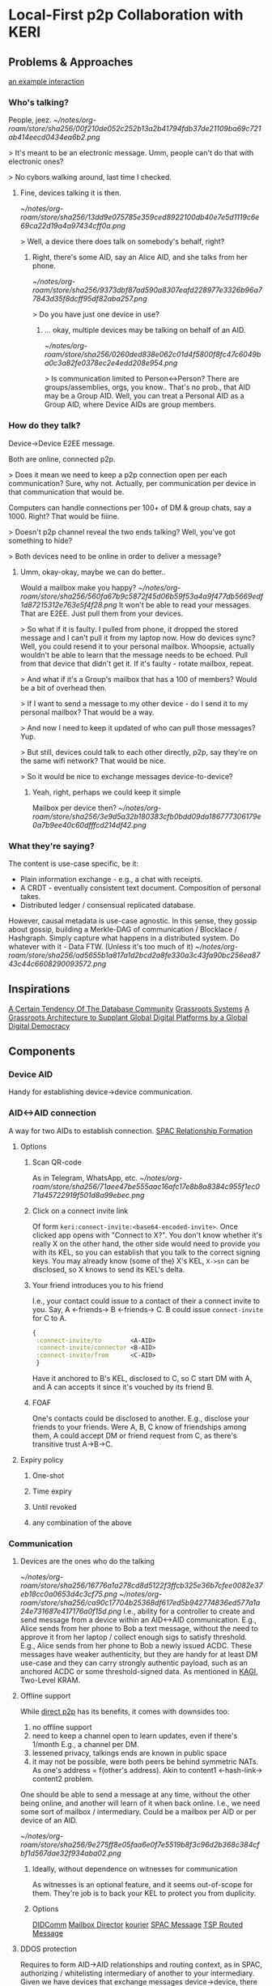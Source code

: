 * Local-First p2p Collaboration with KERI
** Problems & Approaches
[[https://andrewzhurov.github.io/hashgraph/][an example interaction]]

*** Who's talking?

People, jeez.
[[~/notes/org-roam/store/sha256/00f210de052c252b13a2b41794fdb37de21109ba69c721ab414eecd0434ea6b2.png]]


> It's meant to be an electronic message.
Umm, people can't do that with electronic ones?

> No cybors walking around, last time I checked.
**** Fine, devices talking it is then.

[[~/notes/org-roam/store/sha256/13dd9e075785e359ced8922100db40e7e5d1119c6e69ca22d19a4a97434cff0a.png]]

> Well, a device there does talk on somebody's behalf, right?
***** Right, there's some AID, say an Alice AID, and she talks from her phone.

[[~/notes/org-roam/store/sha256/9373dbf87ad590a8307eafd228977e3326b96a77843d35f8dcff95df82aba257.png]]

> Do you have just one device in use?
****** ... okay, multiple devices may be talking on behalf of an AID.

[[~/notes/org-roam/store/sha256/0260ded838e062c01d4f5800f8fc47c6049ba0c3a82fe0378ec2e4edd208e954.png]]

> Is communication limited to Person<->Person? There are groups/assemblies, orgs, you know..
That's no prob., that AID may be a Group AID.
Well, you can treat a Personal AID as a Group AID, where Device AIDs are group members.

*** How do they talk?
Device->Device E2EE message.

Both are online, connected p2p.

> Does it mean we need to keep a p2p connection open per each communication?
Sure, why not. Actually, per communication per device in that communication that would be.

Computers can handle connections per 100+ of DM & group chats, say a 1000. Right? That would be fiiine.

> Doesn't p2p channel reveal the two ends talking?
Well, you've got something to hide?

> Both devices need to be online in order to deliver a message?
**** Umm, okay-okay, maybe we can do better..

Would a mailbox make you happy?
[[~/notes/org-roam/store/sha256/560fa67b9c5872f45d06b59f53a4a9f477db5669edf1d87215312e763e5f4f28.png]]
It won't be able to read your messages. That are E2EE.
Just pull them from your devices.

> So what if it is faulty. I pulled from phone, it dropped the stored message and I can't pull it from my laptop now. How do devices sync?
Well, you could resend it to your personal mailbox.
Whoopsie, actually wouldn't be able to learn that the message needs to be echoed. Pull from that device that didn't get it. If it's faulty - rotate mailbox, repeat.

> And what if it's a Group's mailbox that has a 100 of members?
Would be a bit of overhead then.

> If I want to send a message to my other device - do I send it to my personal mailbox?
That would be a way.

> And now I need to keep it updated of who can pull those messages?
Yup.

> But still, devices could talk to each other directly, p2p, say they're on the same wifi network?
That would be nice.

> So it would be nice to exchange messages device-to-device?
***** Yeah, right, perhaps we could keep it simple
Mailbox per device then?
[[~/notes/org-roam/store/sha256/3e9d5a32b180383cfb0bdd09da186777306179e0a7b9ee40c60dfffcd214df42.png]]

*** What they're saying?
The content is use-case specific, be it:
- Plain information exchange - e.g., a chat with receipts.
- A CRDT - eventually consistent text document. Composition of personal takes.
- Distributed ledger / consensual replicated database.

However, causal metadata is use-case agnostic.
In this sense, they gossip about gossip, building a Merkle-DAG of communication / Blocklace / Hashgraph.
Simply capture what happens in a distributed system.
Do whatever with it - Data FTW. (Unless it's too much of it)
[[~/notes/org-roam/store/sha256/ad5655b1a817a1d2bcd2a8fe330a3c43fa90bc256ea8743c44c6608290093572.png]]

** Inspirations
[[https://arxiv.org/pdf/1510.08473.pdf][A Certain Tendency Of The Database Community]]
[[https://arxiv.org/pdf/2301.04391][Grassroots Systems]]
[[https://arxiv.org/pdf/2404.13468][A Grassroots Architecture to Supplant Global Digital Platforms by a Global Digital Democracy]]

** Components
*** Device AID
Handy for establishing device->device communication.

*** AID<->AID connection
A way for two AIDs to establish connection.
[[https://github.com/SmithSamuelM/Papers/blob/master/whitepapers/SPAC_Message.md#relationship-formation-protocol][SPAC Relationship Formation]]

**** Options
***** Scan QR-code
As in Telegram, WhatsApp, etc.
[[~/notes/org-roam/store/sha256/71aee47be555aac16afc17e8b8a8384c955f1ec071d45722919f501d8a99ebec.png]]

***** Click on a connect invite link
Of form ~keri:connect-invite:<base64-encoded-invite>~.
Once clicked app opens with "Connect to X?".
You don't know whether it's really X on the other hand, the other side would need to provide you with its KEL, so you can establish that you talk to the correct signing keys.
You may already know (some of the) X's KEL, ~X->sn~ can be disclosed, so X knows to send its KEL's delta.

***** Your friend introduces you to his friend
I.e., your contact could issue to a contact of their a connect invite to you.
Say, A <-friends-> B <-friends-> C.
B could issue ~connect-invite~ for C to A.
#+begin_src clojure
{
 :connect-invite/to        <A-AID>
 :connect-invite/connector <B-AID>
 :connect-invite/from      <C-AID>
 }
#+end_src
Have it anchored to B's KEL, disclosed to C, so C start DM with A, and A can accepts it since it's vouched by its friend B.

***** FOAF
One's contacts could be disclosed to another. E.g., disclose your friends to your friends.
Were A, B, C know of friendships among them, A could accept DM or friend request from C, as there's transitive trust A->B->C.

**** Expiry policy
***** One-shot
***** Time expiry
***** Until revoked
***** any combination of the above

*** Communication
**** Devices are the ones who do the talking
[[~/notes/org-roam/store/sha256/16776a1a278cd8d5122f3ffcb325e36b7cfee0082e37eb18cc0a0653d4c3cf75.png]]
[[~/notes/org-roam/store/sha256/ca90c17704b25368df617ed5b942774836ed577a1a24e731687e417176a0f15d.png]]
I.e., ability for a controller to create and send message from a device within an AID<->AID communication.
E.g., Alice sends from her phone to Bob a text message, without the need to approve it from her laptop / collect enough sigs to satisfy threshold.
E.g., Alice sends from her phone to Bob a newly issued ACDC.
These messages have weaker authenticity, but they are handy for at least DM use-case and they can carry strongly authentic payload, such as an anchored ACDC or some threshold-signed data.
As mentioned in [[https://github.com/WebOfTrust/keripy/discussions/934][KAGI]], Two-Level KRAM.

**** Offline support
While [[https://docs.libp2p.io/concepts/nat/hole-punching/#hole-punching-in-libp2p][direct p2p]] has its benefits, it comes with downsides too:
0. no offline support
1. need to keep a channel open to learn updates, even if there's 1/month
   E.g., a channel per DM.
2. lessened privacy, talkings ends are known in public space
3. it may not be possible, were both peers be behind symmetric NATs.
   As one's address = f(other's address).
   Akin to content1 <-hash-link-> content2 problem.

One should be able to send a message at any time, without the other being online, and another will learn of it when back online.
I.e., we need some sort of mailbox / intermediary.
Could be a mailbox per AID or per device of an AID.

[[~/notes/org-roam/store/sha256/9e275ff8e05faa6e0f7e5519b8f3c96d2b368c384cfbf1d567dae32f934aba02.png]]

***** Ideally, without dependence on witnesses for communication
As witnesses is an optional feature, and it seems out-of-scope for them. They're job is to back your KEL to protect you from duplicity.

***** Options
[[https://identity.foundation/didcomm-messaging/spec/v2.1/][DIDComm]]
[[https://github.com/WebOfTrust/keripy/blob/main/src/keri/app/indirecting.py#L455][Mailbox Director]] [[https://github.com/pfeairheller/kourier][kourier]]
[[https://github.com/SmithSamuelM/Papers/blob/master/whitepapers/SPAC_Message.md][SPAC Message]] [[https://trustoverip.github.io/tswg-tsp-specification/#routed-messages-through-intermediaries][TSP Routed Message]]

**** DDOS protection
Requires to form AID->AID relationships and routing context, as in SPAC, authorizing / whitelisting intermediary of another to your intermediary.
Given we have devices that exchange messages device->device, there would need to be Device AID -> Device AID relationship and routing context.

**** Keep it private
I.e., 3rd-parties and 2nd-parties (mailboxes/intermediaries) do not know source and destination AIDs of a device->device message.
Can be achieved with [[https://github.com/SmithSamuelM/Papers/blob/master/whitepapers/SPAC_Message.md#three-level-nested-protocol][SPAC Triple-Level Nested Protocol]] or a DIDComm mailbox registered on did:peer of a new communication key.
**** N-wise/group communication
Permissioned topics naturally allow for that. As seen in OrbitDB, Hashgraph.

***** Gossip among members
****** Cordial Dissemination
[[~/notes/org-roam/store/sha256/d218543673122397b873c350510de9d24c3f98230cb623ae5ae04d341f2ffb14.png]]
Where one tells another messages it knows that another needs and, to the best of one's knowledge, does not have.
This approach is also mentioned as the core of Battery-efficient gossip protocol in [[https://ieeexplore.ieee.org/stamp/stamp.jsp?tp=&arnumber=10379066][Optimizing Gossiping for Asynchronous Fault-Prone IoT Networks With Memory and Battery Constraints]].

******* Could benefit from Simple KRAM to drop old messages
Given any newer message is guaranteed to be more useful that an older one.
And communication is not limited to ping-pong.

*** Interaction
I.e., Topic of a conversation, interaction context.
Related: [[https://github.com/SmithSamuelM/Papers/blob/master/whitepapers/SPAC_Message.md#interaction-non-content-metadata][SPAC Interaction Non-content Metadata]].

**** Events
Member's contributions within a Topic are captured as Events.

***** Capture causal past
Event comes with causal past baked in, as hashes to some prior events, e.g., forward extremities known by creator at the moment of creation.

****** Protection from message drop, reorder and replay attacks
[[~/notes/org-roam/store/sha256/00b2e87d3cf91883977cec47ad53ed1b880f10b8566862bba46e278c7a09dae6.png]]
[[~/notes/org-roam/store/sha256/340ca46e09cd25ba8c6106c09ae445e09e9ce257b8d17f2f5a44116282986ee1.png]]
I.e., message is delivered with the exact causal past in which it's been created, and delivery is idempotent.
Hash-linking to prior events gives us that.

****** Virtual blockchain per creator
Causal past makes it possible to devire virtual blockchain / self-parent chain  of events from a creator.
This makes  forks / equivocations / duplicity  detectable. As noted in Blocklace paper.

***** Authenticity of events
Event comes signed or anchored.
Interestingly, authenticating the last event of a self-parent chain authenticates the whole sp-chain below it.

**** Interaction Metadata
Captures any useful to us meta-information about this interaction context / topic, such as:
- Participating parties / AIDs.
- keys
- "a way to reach me" / mailbox.
& any other metadata we may find useful.

**** Interaction ID (IID)
Hash of the first Event of Interaction.
Handy as a hint to a recipient of a message, so it is able to lookup the interaction it belongs to.
Is not a part of an Event.

***** Threaded Interactions
As been discussed in DIDComm community, there may be use-case for starting a "threaded" interaction,
where IID is a non-first Event of another Interaction.
E.g., "place an order" interaction between customer<->shop may thread to "confirm payment" between customer<->payment system.
However, this feature would benefit from more thought put into it.

**** Interaction Context as Replicated Database
Management of permitted participants would benefit from being synced across current participants.
One approach to have it is treat Merkle-DAG of events as a replicated database. Akin to OrbitDB.
It does lack finality though. But fret not, with a consensus algo atop, as f(event), we can get that - a distributed ledger.
Then membership, and other important information, can be made consensual, as agreed upon members. More on that later, in Consensual Issuance of KEs.

**** Compact/prune communication history
Some messages may have served their purpose - no need to keep them around.

***** Tx log
***** Signed DB

**** Some art
[[https://arxiv.org/abs/2004.00107][Merkle-CRDTs: Merkle-DAGs meet CRDTs]]
 [[https://github.com/orbitdb-archive/ipfs-log][ipfs-log]]
   [[https://github.com/orbitdb/orbitdb][OrbitDB]]
 [[https://github.com/dao-xyz/peerbit][Peerbit]]
Matrix Event Graph ([[https://github.com/matrix-org/matrix-spec-proposals/pull/4080#discussion_r1398198284][causal past is added by homeserver]])
[[https://martin.kleppmann.com/papers/bft-crdt-papoc22.pdf][Making CRDTs Byzantine Fault Tolerant]]
[[https://arxiv.org/abs/2402.08068][Blocklace]]

*** Group formation
As in your favorite text messenger, one may decide to form a group. Nothing fancy, usual social media thingies.

**** Group management
E.g., adding and removing group members.
AuthZ of these actions as agreed upon by group members.
E.g., one admin.
E.g., voting according to member's voting power (as been assigned to it).

***** Dynamic group membership
E.g., add a new Device AID as member of Personal AID. I.e., login
[[~/notes/org-roam/store/sha256/92ab956b253d7ff9f720dc0724fa1facbbacee53015533c343a45ff47e9b41b8.png]]
E.g., add Carol AID to (presently) Alice+Bob Group

****** Communication sync to a newly added device
Such as DMs, Group communication. As in your favorite messenger.
E.g., were Alice be chatting with Bob, when she adds her phone to Alice AID - she'd expect DM history to be synced.

****** Collaboration from a newly added device
E.g., Alice would expect to be able to participate from her newly added phone in any collaboration she's in.
Such as write a DM to Bob, or create a message in Alice+Bob+Carol (ABC) Group.

**** Group AID formation
Where Personal AID can be seen as a special case of Group AID, controlled by Device AIDs of a person.

Given we have a Group, its members may decide to form and manage Group AID,
now using this Group's collaboration Topic for group management events, alongside the usual text messaging.

We can see Group AID as a Child AID of Parent AIDs (those that collaborate on its management).

***** Parent AID -> Child AID decorellation
****** Fresh keys for a Child AID
As there are a couple of problems with reusing:
1. allows for corellation Parent AID <-> Child AID.
2. key gets exposed in more contexts -> need for more frequent rotations (in all the AIDs it is in)

To be used for external collaboration on behalf of this AID.

***** Parent AID's thresholds carried as is
I.e., group member's threshold is taken as is.
Seems to be a handy default.
Alice sets her personal threshold and any collaboration she embarks on, e.g., jointly controlling with Bob and Carol ABC Group AID uses that threshold, prepended by weight, as agreed upon them.
E.g., 1/2 for each member.
As described in
[[https://github.com/trustoverip/tswg-keri-specification/issues/122][Fractionally weighted threshold]]
[[https://github.com/trustoverip/tswg-keri-specification/issues/216][Nested threshold (proposal)]]

***** Disclosable membership
This may be useful in the enterprise world, where company wants to take responsibility for actions of its employees / spare them from personal responsibility.
Though in this use-case^ could be achieved by creating context-specific AIDs, e.g., an Employee AID of that company.
But in general seems valuable to have it hidden by default & disclosable at will.

Could be done by anchoring Membership Info ACDC on KE Rot. As described in [[https://github.com/WebOfTrust/keripy/discussions/934][KAGI]].

****** May need two-way attestation Parent AID <-> Child AID. As Child AID may state whatever it wants
E.g., "Obama is a member of this group". Better to have attestation from Obama AID before trusting that.

***** Consensual Issuance of KEs
Any KE to be signed is consensual, sparing from internal inconsistency and/or external inconsistency (duplicity).
I.e., supermajority-based consensus.
Where supermajority is any greater than ~(N+F)/2~.
Where ~N~ is the amount of participating nodes (which can be generalized to stake).
Where ~F~ is the amount of faulty nodes we wish to tolerate.
Given ~F~ is 0, supermajority = majority, 1/2.

****** algos
[[https://www.swirlds.com/downloads/SWIRLDS-TR-2016-01.pdf][Hashgraph]]
          [[https://andrewzhurov.github.io/hashgraph/][viz]]
[[https://arxiv.org/pdf/2205.09174][Cordial Miners]]
[[https://arxiv.org/pdf/2502.08465][Morpheus Consensus]] - adapts to tx/s loads, has a low-throughtput low-latency mode.
& a ton more.
DAG-based consensus algos are all the rage nowadays. ~ Ehud Shapiro

***** Tell your friends your novel KEs
This protects them from accepting messages signed with old keys.
& They know which version is to stick with, will there be duplicity.

Were you include membership information alongside it, then we can have
****** Control propagation Parent AID -> Child AID
E.g., were ABC Group collaborate on maintaining an ABC AID, then the newly added to A device eventually ends up in ABC.
E.g., Alice adds new device A3
      -> device's key is in KE Rot of Alice AID
      -> Alice informs of control/membership change ABC Group
      -> members known to trust/accept messages from A3 and sync to it
      -> somebody syncs to A3
      -> A3 provides keys for ABC
      -> members of ABC unblind keys and issues KE Rot to let it in.
      Now Alice, in order to cast vote in ABC (e.g., to issue an ACDC), can MFA with her device.

***** Group Issuance
****** Allow for long-lasting issuance processes
This, in turn, leads us to the possibility of multiple issuances being considered by the group at the same time.
Thus, we'd likely also want to
******* Persist collected votes
E.g., there are two proposals to issue some ACDCs. Having accepted one, votes collected on another should not dissapear.

******** Even across key rotations
I.e., if vote's been cast by a device and it rotated its key - vote, attributed to that device, persists.

******* Perhaps, terminated manually when desired
As automatic termination seems only user-desired if explicitly set by the user.
E.g., you would not like to see "your cart is gonna be emptied in X hours".
E.g., who enjoys seeing Discorse topics that's been "automatically closed due to inactivity"?

****** Designated issuers
For a Group multi-sig AID it may be cumbersome to require MFA / threshold satisficing amount of votes collected in order to issue an ACDC, or do some other action.
For that, that Group could designate a responsible for such an action representative. Say Alice, Bob and Carol agree that Alice can single-handedly issue credentials for the next week.
And so while the Group's threshold is [1/2, 1/2, 1/2], we can think of there being an action-specific threshold of [1/1, 0/1, 0/1]. Could be done in some other way.
The point here is that, while a controlling threshold as an action authorization is a nice default, authZ of an action likely would need to be user-configurable, ideally programmable. (as mentioned by a former DIF member)
As this authZ may be a reflection of company governance rules / a part of org's digital twin.
authZ as "choose a member in charge for action X" or "set threshold for action X" may not be flexible enough.
And extending protocol with more powerful / flexible means, say programmable authZ, is a questinable affair.
Yet, there's a way to have both programmable authZ and prevent protocol bloat - by leaving it an inner kitchen.

Okay, and how does this authZ validation will look like?
Can be a "smartcontract" - a function that runs after a tx, takes ~db~, return ~db~. In our case it would run arbitrary authZ checks and may mark some of the proposed ACDCs as authZed.

But how does a KE gets created if, say, an authorized Alice decides to issue an ACDC? Given her control weight is 1/2, which is not enough.
As agreed by the group, her decision is deemed authoritative, so ACDC issuance is considered authzorized.
Authorized to-be-issued ACDCs get included in the next KE (one may be created for them), the usual way - yet another "smartcontract".

By keeping authZ an inner kitchen, to outsiders it looks as though an action been performed the usual way, with consent from everybody / group issuance.
Whether this is a pro or a con is unclear.

Since authZ is validated by group members:
- no authZ validation cost for outsiders
- only group members' software needs to support it
- trivially programmable the usual way, as a "smartcontract" - no extra scaffolding required
- can be made "loadable", so users can define behaviour at "run-time"

Cons:
- requires devices of some of the other group members to be online in order to auto-sign KE
- requires group member's software to support 1) consensual order of events 2) smartcontracts


Alternative:
This problem has been mentioned in KAGI. An approach of having a dedicated agent AID has been described.
The fact that there's a designated issuer / representative AID is made known to issuee (and may be known to public?).

It has a pro of not requiring other members' signatures.
But it does add some complexity for issuer and issuee implementation to support such mediated issuance process,
ain't inner kitcen to which the other party can happily stay oblivious.

** Related
[[https://github.com/WebOfTrust/keripy/discussions/934][KAGI]]
Prior thoughts on how devices could collaborate - [[https://github.com/decentralized-identity/didcomm-messaging/issues/456][Thread sync with gossip-about-gossip and Cordial Dissemination]]
